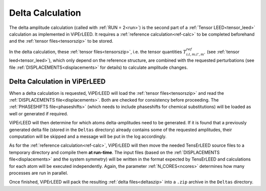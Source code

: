 .. _sec_deltas:

=================
Delta Calculation
=================

The delta amplitude calculation (called with :ref:`RUN = 2<run>`) is the 
second part of a :ref:`Tensor LEED<tensor_leed>` calculation as implemented 
in ViPErLEED.
It requires a :ref:`reference calculation<ref-calc>` to be completed 
beforehand and the :ref:`tensor files<tensorszip>` to be stored.

In the delta calculation, these :ref:`tensor files<tensorszip>`, i.e. the
tensor quantities :math:`T^{ref}_{i;l,m;l',m'}` (see :ref:`tensor leed<tensor_leed>`),
which only depend on the reference structure, are combined with the requested 
perturbations (see file :ref:`DISPLACEMENTS<displacements>` for details)
to calculate amplitude changes.

Delta Calculation in ViPErLEED
------------------------------

When a delta calculation is requested, ViPErLEED will load the :ref:`tensor files<tensorszip>` and read the :ref:`DISPLACEMENTS file<displacements>`.
Both are checked for consistency before proceeding.
The :ref:`PHASESHIFTS file<phaseshifts>` (which needs to include phaseshifts for chemical substitutions) will be loaded as well or generated if required.

ViPErLEED will then determine for which atoms delta-amplitudes need to be
generated. If it is found that a previously generated delta file (stored
in the ``Deltas`` directory) already contains some of the requested amplitudes, their
computation will be skipped and a message will be put in the log accordingly.

As for the :ref:`reference calculation<ref-calc>`, ViPErLEED will then move the needed TensErLEED source files to a temporary directory and compile them **at run-time**.
The input files (based on the :ref:`DISPLACEMENTS file<displacements>` and the system symmetry) will be written in the format expected by TensErLEED and calculations for each atom will be executed independently.
Again, the parameter :ref:`N_CORES<ncores>` determines how many processes are run in parallel.

Once finished, ViPErLEED will pack the resulting :ref:`delta files<deltaszip>` into a ``.zip`` archive in the ``Deltas`` directory.